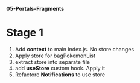 *05-Portals-Fragments* 

* Stage 1
1. Add *context* to main index.js. No store changes
2. Apply store for bagPokemonList
3. extract store into separate file
4. add *useStore* custom hook. Apply it
5. Refactore *Notifications* to use store
